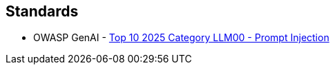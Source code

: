 == Standards

* OWASP GenAI - https://genai.owasp.org/llmrisk/llm01-prompt-injection/[Top 10 2025 Category LLM00 - Prompt Injection]
